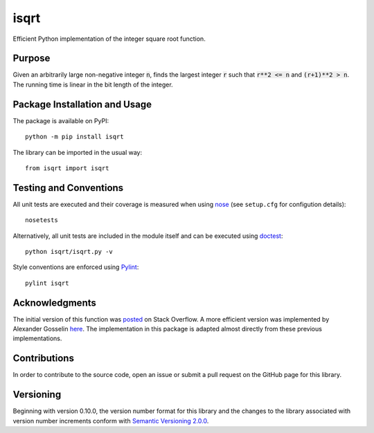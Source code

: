 =====
isqrt
=====

Efficient Python implementation of the integer square root function.

|pypi| |travis|

.. |pypi| image:: https://badge.fury.io/py/isqrt.svg
   :target: https://badge.fury.io/py/isqrt
   :alt: PyPI version and link.

.. |travis| image:: https://travis-ci.com/lapets/isqrt.svg?branch=master
    :target: https://travis-ci.com/lapets/isqrt

Purpose
-------
Given an arbitrarily large non-negative integer :code:`n`, finds the largest integer :code:`r` such that :code:`r**2 <= n` and :code:`(r+1)**2 > n`. The running time is linear in the bit length of the integer.

Package Installation and Usage
------------------------------
The package is available on PyPI::

    python -m pip install isqrt

The library can be imported in the usual way::

    from isqrt import isqrt

Testing and Conventions
-----------------------
All unit tests are executed and their coverage is measured when using `nose <https://nose.readthedocs.io/>`_ (see ``setup.cfg`` for configution details)::

    nosetests

Alternatively, all unit tests are included in the module itself and can be executed using `doctest <https://docs.python.org/3/library/doctest.html>`_::

    python isqrt/isqrt.py -v

Style conventions are enforced using `Pylint <https://www.pylint.org/>`_::

    pylint isqrt

Acknowledgments
---------------
The initial version of this function was `posted <http://stackoverflow.com/a/23279113/2738025>`_ on Stack Overflow. A more efficient version was implemented by Alexander Gosselin `here <https://gist.github.com/castle-bravo/e841684d6bad8e0598e31862a7afcfc7>`_. The implementation in this package is adapted almost directly from these previous implementations.

Contributions
-------------
In order to contribute to the source code, open an issue or submit a pull request on the GitHub page for this library.

Versioning
----------
Beginning with version 0.10.0, the version number format for this library and the changes to the library associated with version number increments conform with `Semantic Versioning 2.0.0 <https://semver.org/#semantic-versioning-200>`_.
